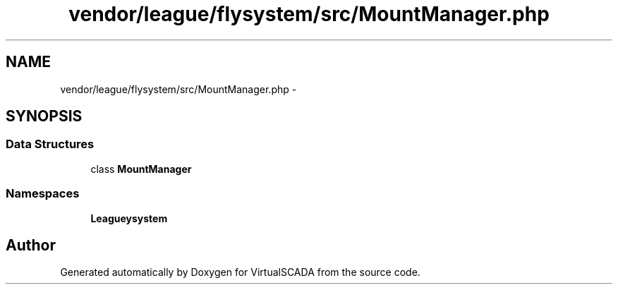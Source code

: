 .TH "vendor/league/flysystem/src/MountManager.php" 3 "Tue Apr 14 2015" "Version 1.0" "VirtualSCADA" \" -*- nroff -*-
.ad l
.nh
.SH NAME
vendor/league/flysystem/src/MountManager.php \- 
.SH SYNOPSIS
.br
.PP
.SS "Data Structures"

.in +1c
.ti -1c
.RI "class \fBMountManager\fP"
.br
.in -1c
.SS "Namespaces"

.in +1c
.ti -1c
.RI " \fBLeague\\Flysystem\fP"
.br
.in -1c
.SH "Author"
.PP 
Generated automatically by Doxygen for VirtualSCADA from the source code\&.
